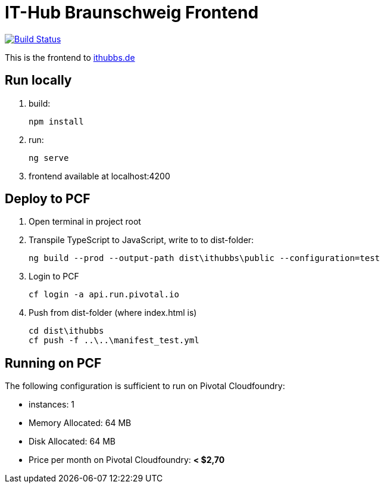 = IT-Hub Braunschweig Frontend

image:https://travis-ci.org/stevenschwenke/ithubbs_frontend.svg?branch=master["Build Status", link="https://travis-ci.org/stevenschwenke/ithubbs_frontend"]

This is the frontend to http://www.ithubbs.de[ithubbs.de]

== Run locally
1. build:

    npm install

1. run:

    ng serve

1. frontend available at localhost:4200

== Deploy to PCF
1. Open terminal in project root
1. Transpile TypeScript to JavaScript, write to to dist-folder:

    ng build --prod --output-path dist\ithubbs\public --configuration=test

1. Login to PCF

    
    cf login -a api.run.pivotal.io
    
1. Push from dist-folder (where index.html is)

    cd dist\ithubbs
    cf push -f ..\..\manifest_test.yml

== Running on PCF

The following configuration is sufficient to run on Pivotal Cloudfoundry:

* instances: 1
* Memory Allocated: 64 MB
* Disk Allocated: 64 MB
* Price per month on Pivotal Cloudfoundry: *< $2,70*
